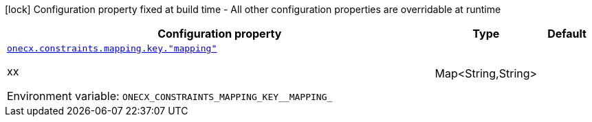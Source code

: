 [.configuration-legend]
icon:lock[title=Fixed at build time] Configuration property fixed at build time - All other configuration properties are overridable at runtime
[.configuration-reference.searchable, cols="80,.^10,.^10"]
|===

h|[.header-title]##Configuration property##
h|Type
h|Default

a| [[onecx-constraints_onecx-constraints-mapping-key-mapping]] [.property-path]##link:#onecx-constraints_onecx-constraints-mapping-key-mapping[`onecx.constraints.mapping.key."mapping"`]##

[.description]
--
xx


ifdef::add-copy-button-to-env-var[]
Environment variable: env_var_with_copy_button:+++ONECX_CONSTRAINTS_MAPPING_KEY__MAPPING_+++[]
endif::add-copy-button-to-env-var[]
ifndef::add-copy-button-to-env-var[]
Environment variable: `+++ONECX_CONSTRAINTS_MAPPING_KEY__MAPPING_+++`
endif::add-copy-button-to-env-var[]
--
|Map<String,String>
|

|===

